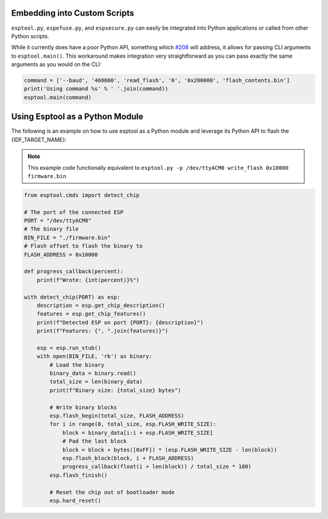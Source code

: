 .. _scripting:

Embedding into Custom Scripts
-----------------------------

``esptool.py``, ``espefuse.py``, and ``espsecure.py`` can easily be integrated into Python applications or called from other Python scripts.

While it currently does have a poor Python API, something which `#208 <https://github.com/espressif/esptool/issues/208>`_ will address, it allows for passing CLI arguments to ``esptool.main()``. This workaround makes integration very straightforward as you can pass exactly the same arguments as you would on the CLI:

.. code-block:: python

    command = ['--baud', '460800', 'read_flash', '0', '0x200000', 'flash_contents.bin']
    print('Using command %s' % ' '.join(command))
    esptool.main(command)


Using Esptool as a Python Module
--------------------------------

The following is an example on how to use esptool as a Python module and leverage its Python API to flash the {IDF_TARGET_NAME}:

.. note::

    This example code functionally equivalent to ``esptool.py -p /dev/ttyACM0 write_flash 0x10000 firmware.bin``


.. code-block:: python

    from esptool.cmds import detect_chip

    # The port of the connected ESP
    PORT = "/dev/ttyACM0"
    # The binary file
    BIN_FILE = "./firmware.bin"
    # Flash offset to flash the binary to
    FLASH_ADDRESS = 0x10000

    def progress_callback(percent):
        print(f"Wrote: {int(percent)}%")

    with detect_chip(PORT) as esp:
        description = esp.get_chip_description()
        features = esp.get_chip_features()
        print(f"Detected ESP on port {PORT}: {description}")
        print(f"Features: {", ".join(features)}")

        esp = esp.run_stub()
        with open(BIN_FILE, 'rb') as binary:
            # Load the binary
            binary_data = binary.read()
            total_size = len(binary_data)
            print(f"Binary size: {total_size} bytes")

            # Write binary blocks
            esp.flash_begin(total_size, FLASH_ADDRESS)
            for i in range(0, total_size, esp.FLASH_WRITE_SIZE):
                block = binary_data[i:i + esp.FLASH_WRITE_SIZE]
                # Pad the last block
                block = block + bytes([0xFF]) * (esp.FLASH_WRITE_SIZE - len(block))
                esp.flash_block(block, i + FLASH_ADDRESS)
                progress_callback(float(i + len(block)) / total_size * 100)
            esp.flash_finish()

            # Reset the chip out of bootloader mode
            esp.hard_reset()

